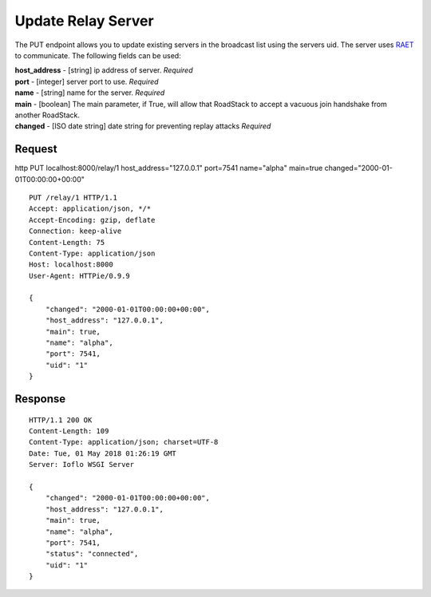 Update Relay Server
===================

The PUT endpoint allows you to update existing servers in the broadcast
list using the servers uid. The server uses
`RAET <https://github.com/RaetProtocol/raet>`__ to communicate. The
following fields can be used:

| **host\_address** - [string] ip address of server. *Required*
| **port** - [integer] server port to use. *Required*
| **name** - [string] name for the server. *Required*
| **main** - [boolean] The main parameter, if True, will allow that
  RoadStack to accept a vacuous join handshake from another RoadStack.
| **changed** - [ISO date string] date string for preventing replay
  attacks *Required*

Request
~~~~~~~

http PUT localhost:8000/relay/1 host\_address="127.0.0.1" port=7541
name="alpha" main=true changed="2000-01-01T00:00:00+00:00"

::

    PUT /relay/1 HTTP/1.1
    Accept: application/json, */*
    Accept-Encoding: gzip, deflate
    Connection: keep-alive
    Content-Length: 75
    Content-Type: application/json
    Host: localhost:8000
    User-Agent: HTTPie/0.9.9

    {
        "changed": "2000-01-01T00:00:00+00:00",
        "host_address": "127.0.0.1",
        "main": true,
        "name": "alpha",
        "port": 7541,
        "uid": "1"
    }

Response
~~~~~~~~

::

    HTTP/1.1 200 OK
    Content-Length: 109
    Content-Type: application/json; charset=UTF-8
    Date: Tue, 01 May 2018 01:26:19 GMT
    Server: Ioflo WSGI Server

    {
        "changed": "2000-01-01T00:00:00+00:00",
        "host_address": "127.0.0.1",
        "main": true,
        "name": "alpha",
        "port": 7541,
        "status": "connected",
        "uid": "1"
    }
